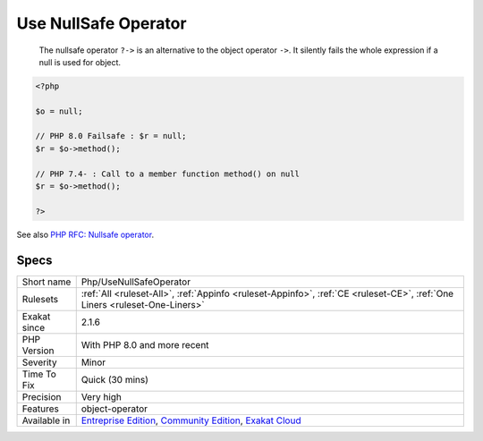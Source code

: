 .. _php-usenullsafeoperator:

.. _use-nullsafe-operator:

Use NullSafe Operator
+++++++++++++++++++++

  The nullsafe operator ``?->`` is an alternative to the object operator ``->``. It silently fails the whole expression if a null is used for object. 


.. code-block:: php
   
   <?php
   
   $o = null;
   
   // PHP 8.0 Failsafe : $r = null;
   $r = $o->method();
   
   // PHP 7.4- : Call to a member function method() on null
   $r = $o->method();
   
   ?>

See also `PHP RFC: Nullsafe operator <https://wiki.php.net/rfc/nullsafe_operator>`_.


Specs
_____

+--------------+-----------------------------------------------------------------------------------------------------------------------------------------------------------------------------------------+
| Short name   | Php/UseNullSafeOperator                                                                                                                                                                 |
+--------------+-----------------------------------------------------------------------------------------------------------------------------------------------------------------------------------------+
| Rulesets     | :ref:`All <ruleset-All>`, :ref:`Appinfo <ruleset-Appinfo>`, :ref:`CE <ruleset-CE>`, :ref:`One Liners <ruleset-One-Liners>`                                                              |
+--------------+-----------------------------------------------------------------------------------------------------------------------------------------------------------------------------------------+
| Exakat since | 2.1.6                                                                                                                                                                                   |
+--------------+-----------------------------------------------------------------------------------------------------------------------------------------------------------------------------------------+
| PHP Version  | With PHP 8.0 and more recent                                                                                                                                                            |
+--------------+-----------------------------------------------------------------------------------------------------------------------------------------------------------------------------------------+
| Severity     | Minor                                                                                                                                                                                   |
+--------------+-----------------------------------------------------------------------------------------------------------------------------------------------------------------------------------------+
| Time To Fix  | Quick (30 mins)                                                                                                                                                                         |
+--------------+-----------------------------------------------------------------------------------------------------------------------------------------------------------------------------------------+
| Precision    | Very high                                                                                                                                                                               |
+--------------+-----------------------------------------------------------------------------------------------------------------------------------------------------------------------------------------+
| Features     | object-operator                                                                                                                                                                         |
+--------------+-----------------------------------------------------------------------------------------------------------------------------------------------------------------------------------------+
| Available in | `Entreprise Edition <https://www.exakat.io/entreprise-edition>`_, `Community Edition <https://www.exakat.io/community-edition>`_, `Exakat Cloud <https://www.exakat.io/exakat-cloud/>`_ |
+--------------+-----------------------------------------------------------------------------------------------------------------------------------------------------------------------------------------+


